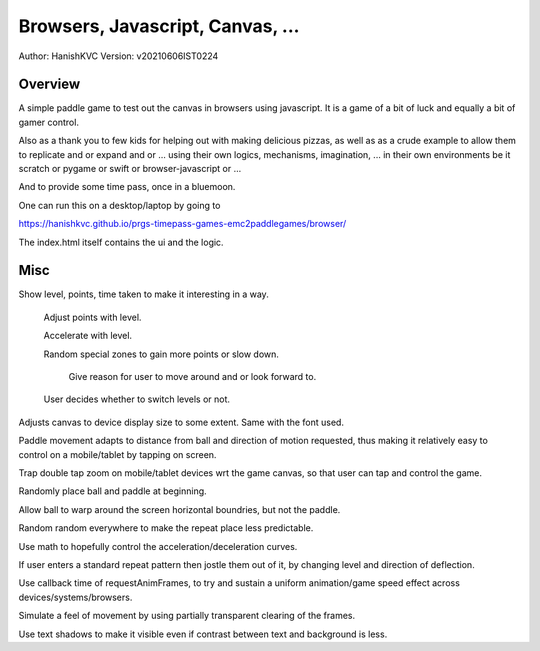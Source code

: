 ###################################
Browsers, Javascript, Canvas, ...
###################################
Author: HanishKVC
Version: v20210606IST0224


Overview
###########

A simple paddle game to test out the canvas in browsers using javascript. It is a
game of a bit of luck and equally a bit of gamer control.

Also as a thank you to few kids for helping out with making delicious pizzas,
as well as as a crude example to allow them to replicate and or expand and or ...
using their own logics, mechanisms, imagination, ... in their own environments be
it scratch or pygame or swift or browser-javascript or ...

And to provide some time pass, once in a bluemoon.

One can run this on a desktop/laptop by going to

https://hanishkvc.github.io/prgs-timepass-games-emc2paddlegames/browser/

The index.html itself contains the ui and the logic.


Misc
#######

Show level, points, time taken to make it interesting in a way.

   Adjust points with level.

   Accelerate with level.

   Random special zones to gain more points or slow down.

      Give reason for user to move around and or look forward to.

   User decides whether to switch levels or not.

Adjusts canvas to device display size to some extent. Same with the font used.

Paddle movement adapts to distance from ball and direction of motion requested,
thus making it relatively easy to control on a mobile/tablet by tapping on screen.

Trap double tap zoom on mobile/tablet devices wrt the game canvas, so that user
can tap and control the game.

Randomly place ball and paddle at beginning.

Allow ball to warp around the screen horizontal boundries, but not the paddle.

Random random everywhere to make the repeat place less predictable.

Use math to hopefully control the acceleration/deceleration curves.

If user enters a standard repeat pattern then jostle them out of it, by changing
level and direction of deflection.

Use callback time of requestAnimFrames, to try and sustain a uniform animation/game
speed effect across devices/systems/browsers.

Simulate a feel of movement by using partially transparent clearing of the frames.

Use text shadows to make it visible even if contrast between text and background
is less.

